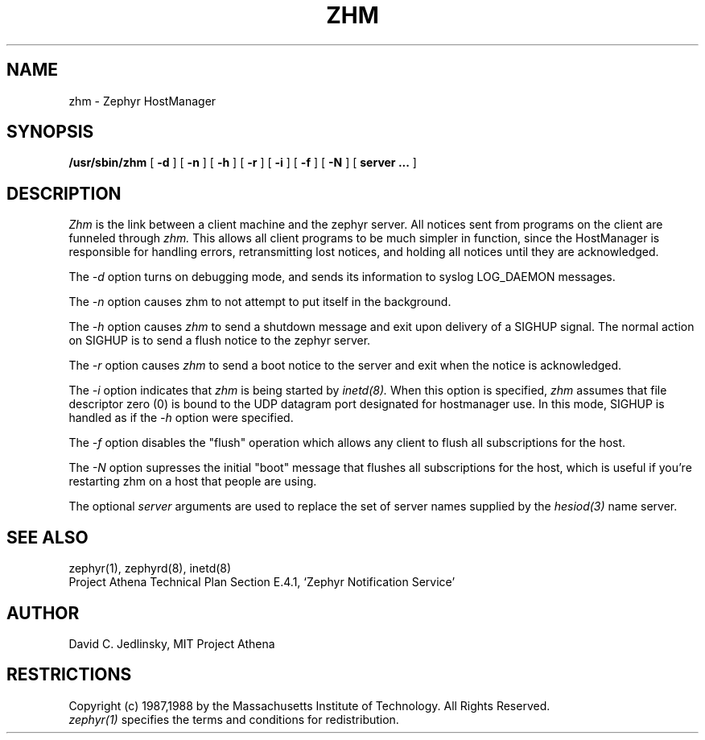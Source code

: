 .\"	$Id$
.\"
.\" Copyright 1987, 1988 by the Massachusetts Institute of Technology
.\" All rights reserved.  The file /usr/include/zephyr/mit-copyright.h
.\" specifies the terms and conditions for redistribution.
.\"
.\"
.TH ZHM 8 "November 1, 1988" "MIT Project Athena"
.ds ]W MIT Project Athena
.SH NAME
zhm \- Zephyr HostManager
.SH SYNOPSIS
.B /usr/sbin/zhm
[
.BI -d
] [
.BI -n
] [
.BI -h
] [
.BI -r
] [
.BI -i
] [
.BI -f
] [
.BI -N
] [
.BI server
.BI ...
]
.SH DESCRIPTION
.I Zhm
is the link between a client machine and the zephyr server.  All
notices sent from programs on the client are funneled through
.I zhm.
This allows all client programs to be much simpler in function, since
the HostManager is responsible for handling errors, retransmitting
lost notices, and holding all notices until they are acknowledged.
.PP
The
.I -d
option turns on debugging mode, and sends its information to syslog
LOG_DAEMON messages.
.PP
The
.I -n
option causes zhm to not attempt to put itself in the background.
.PP
The
.I -h
option causes
.I zhm
to send a shutdown message and exit upon delivery of a SIGHUP signal.
The normal action on SIGHUP is to send a flush notice to the zephyr server.
.PP
The
.I -r
option causes
.I zhm
to send a boot notice to the server and exit when the notice is acknowledged.
.PP
The
.I -i
option indicates that
.I zhm
is being started by
.I inetd(8).
When this option is specified,
.I zhm
assumes that file descriptor zero (0) is bound to the UDP datagram port
designated for hostmanager use.  In this mode, SIGHUP is handled as if the
.I -h
option were specified.
.PP
The
.I -f
option disables the "flush" operation which allows any client to flush
all subscriptions for the host.
.PP
The
.I -N
option supresses the initial "boot" message that flushes all subscriptions
for the host, which is useful if you're restarting zhm on a host that
people are using.
.PP
The optional
.I server
arguments are used to replace the set of server names supplied by
the
.I hesiod(3)
name server.
.SH SEE ALSO
zephyr(1), zephyrd(8), inetd(8)
.br
Project Athena Technical Plan Section E.4.1, `Zephyr Notification
Service'
.SH AUTHOR
.PP
David C. Jedlinsky, MIT Project Athena
.SH RESTRICTIONS
Copyright (c) 1987,1988 by the Massachusetts Institute of Technology.
All Rights Reserved.
.br
.I zephyr(1)
specifies the terms and conditions for redistribution.
